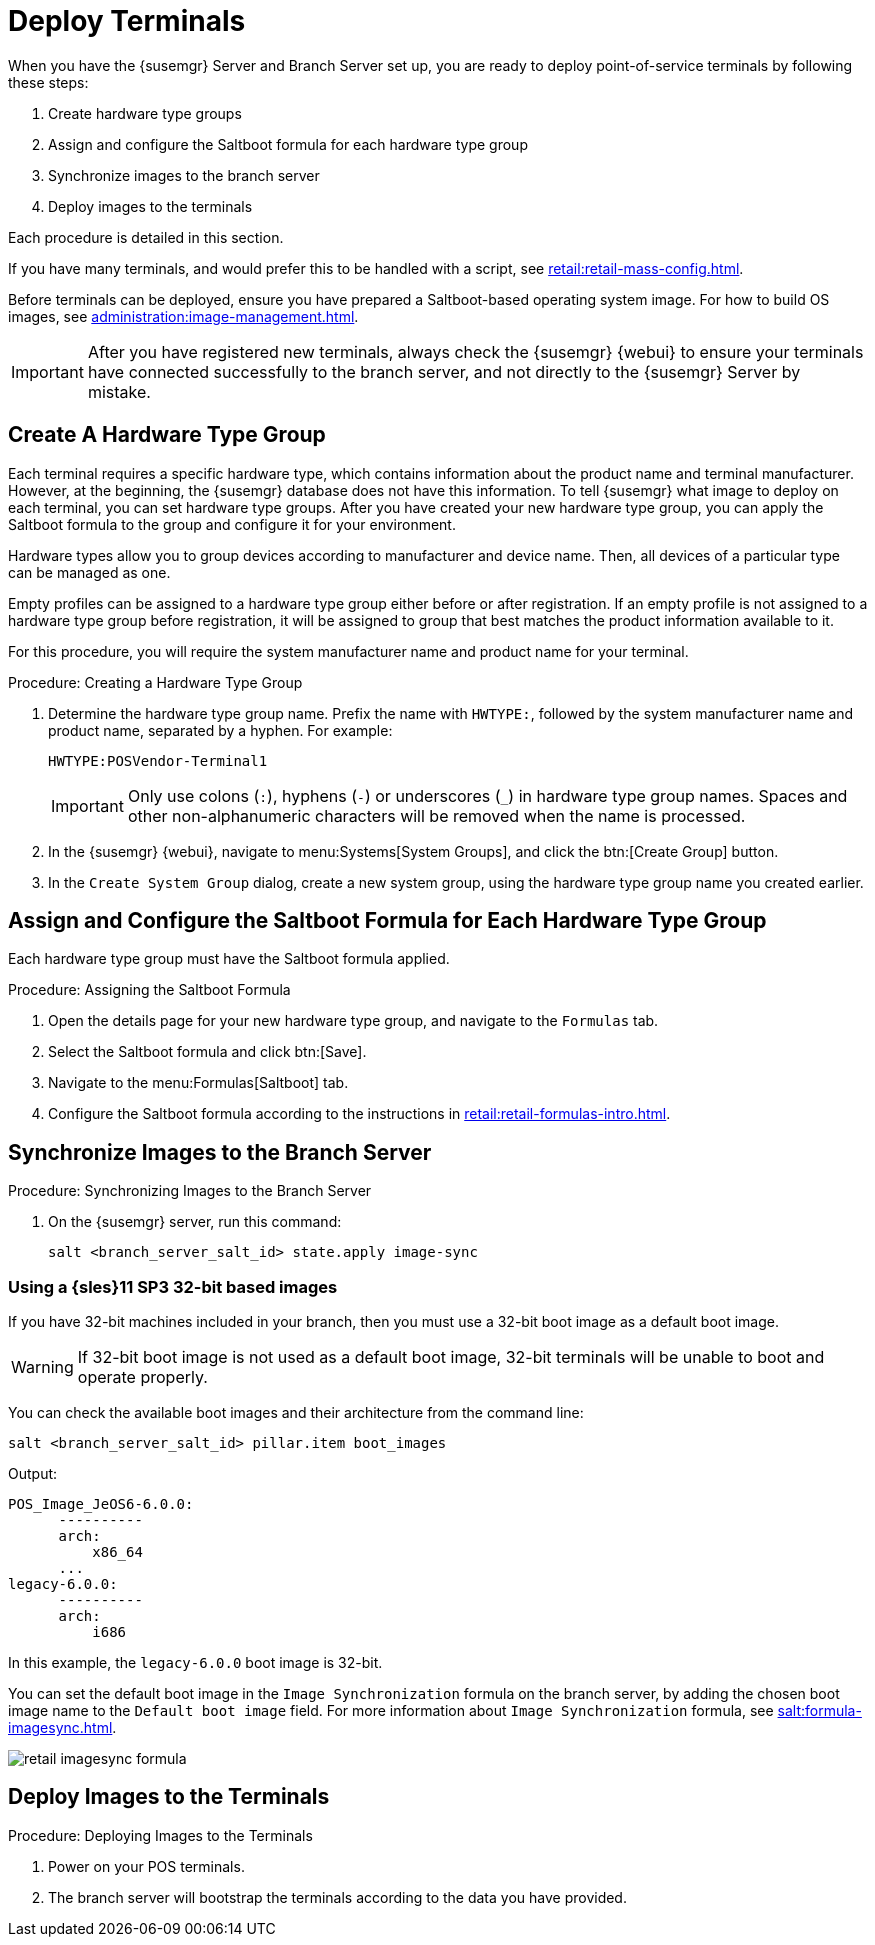 [[retail.deploy_terminals]]
= Deploy Terminals


When you have the {susemgr} Server and Branch Server set up, you are ready to deploy point-of-service terminals by following these steps:

. Create hardware type groups
. Assign and configure the Saltboot formula for each hardware type group
. Synchronize images to the branch server
. Deploy images to the terminals

Each procedure is detailed in this section.

If you have many terminals, and would prefer this to be handled with a script, see xref:retail:retail-mass-config.adoc[].

Before terminals can be deployed, ensure you have prepared a Saltboot-based operating system image.
For how to build OS images, see xref:administration:image-management.adoc[].

[IMPORTANT]
====
After you have registered new terminals, always check the {susemgr} {webui} to ensure your terminals have connected successfully to the branch server, and not directly to the {susemgr} Server by mistake.
====


== Create A Hardware Type Group

Each terminal requires a specific hardware type, which contains information about the product name and terminal manufacturer.
However, at the beginning, the {susemgr} database does not have this information.
To tell {susemgr} what image to deploy on each terminal, you can set hardware type groups.
After you have created your new hardware type group, you can apply the Saltboot formula to the group and configure it for your environment.

Hardware types allow you to group devices according to manufacturer and device name.
Then, all devices of a particular type can be managed as one.

Empty profiles can be assigned to a hardware type group either before or after registration.
If an empty profile is not assigned to a hardware type group before registration, it will be assigned to group that best matches the product information available to it.

For this procedure, you will require the system manufacturer name and product name for your terminal.

.Procedure: Creating a Hardware Type Group

. Determine the hardware type group name.
Prefix the name with [systemitem]``HWTYPE:``, followed by the system manufacturer name and product name, separated by a hyphen.
For example:
+
----
HWTYPE:POSVendor-Terminal1
----
+
[IMPORTANT]
====
Only use colons (``:``), hyphens (``-``) or underscores (``_``) in hardware type group names.
Spaces and other non-alphanumeric characters will be removed when the name is processed.
====
. In the {susemgr} {webui}, navigate to menu:Systems[System Groups], and click the btn:[Create Group] button.
. In the [guimenu]``Create System Group`` dialog, create a new system group, using the hardware type group name you created earlier.


== Assign and Configure the Saltboot Formula for Each Hardware Type Group

Each hardware type group must have the Saltboot formula applied.

.Procedure: Assigning the Saltboot Formula

. Open the details page for your new hardware type group, and navigate to the [guimenu]``Formulas`` tab.
. Select the Saltboot formula and click btn:[Save].
. Navigate to the menu:Formulas[Saltboot] tab.
. Configure the Saltboot formula according to the instructions in xref:retail:retail-formulas-intro.adoc[].



== Synchronize Images to the Branch Server

.Procedure: Synchronizing Images to the Branch Server

. On the {susemgr} server, run this command:
+
----
salt <branch_server_salt_id> state.apply image-sync
----


=== Using a {sles}11 SP3 32-bit based images

If you have 32-bit machines included in your branch, then you must use a 32-bit boot image as a default boot image.

[WARNING]
====
If 32-bit boot image is not used as a default boot image, 32-bit terminals will be unable to boot and operate properly.
====

You can check the available boot images and their architecture from the command line:

----
salt <branch_server_salt_id> pillar.item boot_images
----

Output:

----
POS_Image_JeOS6-6.0.0:
      ----------
      arch:
          x86_64
      ...
legacy-6.0.0:
      ----------
      arch:
          i686
----

In this example, the [systemitem]``legacy-6.0.0`` boot image is 32-bit.

You can set the default boot image in the ``Image Synchronization`` formula on the branch server, by adding the chosen boot image name to the [guimenu]``Default boot image`` field.
For more information about ``Image Synchronization`` formula, see xref:salt:formula-imagesync.adoc[].

image::retail_imagesync_formula.png[scaledwidth=80%]



== Deploy Images to the Terminals

.Procedure: Deploying Images to the Terminals

. Power on your POS terminals.
. The branch server will bootstrap the terminals according to the data you have provided.
